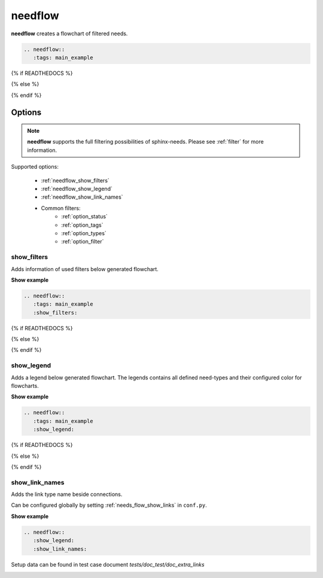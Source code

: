 .. _needflow:

needflow
========

.. versionadded:: 0.2.0

**needflow** creates a flowchart of filtered needs.


.. code-block:: rst

   .. needflow::
      :tags: main_example

{% if READTHEDOCS %}

.. image:: /_static/needflow_flow.png

{% else %}

.. needflow::
   :tags: main_example

{% endif %}

Options
-------

.. note:: **needflow** supports the full filtering possibilities of sphinx-needs.
          Please see :ref:`filter` for more information.

Supported options:

 * :ref:`needflow_show_filters`
 * :ref:`needflow_show_legend`
 * :ref:`needflow_show_link_names`
 * Common filters:
    * :ref:`option_status`
    * :ref:`option_tags`
    * :ref:`option_types`
    * :ref:`option_filter`


.. _needflow_show_filters:

show_filters
~~~~~~~~~~~~

Adds information of used filters below generated flowchart.

.. container:: toggle

   .. container::  header

      **Show example**

   .. code-block:: rst

      .. needflow::
         :tags: main_example
         :show_filters:

   {% if READTHEDOCS %}

   .. image:: /_static/needflow_flow.png

   {% else %}

   .. needflow::
      :tags: main_example
      :show_filters:

   {% endif %}


.. _needflow_show_legend:

show_legend
~~~~~~~~~~~

Adds a legend below generated flowchart. The legends contains all defined need-types and their configured color
for flowcharts.

.. container:: toggle

   .. container::  header

      **Show example**

   .. code-block:: rst

      .. needflow::
         :tags: main_example
         :show_legend:



   {% if READTHEDOCS %}

   .. image:: /_static/needflow_flow_legend.png

   {% else %}

   .. needflow::
      :tags: main_example
      :show_legend:

   {% endif %}

.. _needflow_show_link_names:

show_link_names
~~~~~~~~~~~~~~~

.. versionadded:: 0.3.11

Adds the link type name beside connections.

Can be configured globally by setting :ref:`needs_flow_show_links` in ``conf.py``.

.. container:: toggle

   .. container::  header

      **Show example**

   .. code-block:: rst

      .. needflow::
         :show_legend:
         :show_link_names:

   Setup data can be found in test case document `tests/doc_test/doc_extra_links`

   .. image:: /_static/needflow_link_names.png
